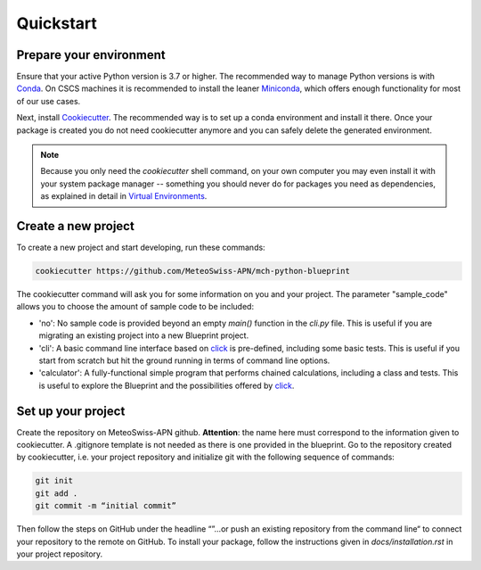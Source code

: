 
**********
Quickstart
**********

Prepare your environment
------------------------

Ensure that your active Python version is 3.7 or higher.
The recommended way to manage Python versions is with `Conda <https://docs.conda.io/en/latest/>`__. On CSCS machines it is recommended to install the leaner `Miniconda <https://docs.conda.io/en/latest/miniconda.html>`__, which offers enough functionality for most of our use cases. 

Next, install `Cookiecutter <https://github.com/cookiecutter/cookiecutter>`__.
The recommended way is to set up a conda environment and install it there. Once your package is created you do not need cookiecutter anymore and you can safely delete the generated environment.

.. note::
    Because you only need the `cookiecutter` shell command, on your own computer you may even install it with your system package manager -- something you should never do for packages you need as dependencies, as explained in detail in `Virtual Environments <virtual_environments.rst>`__.

Create a new project
--------------------

To create a new project and start developing, run these commands:

.. code:: shell

    cookiecutter https://github.com/MeteoSwiss-APN/mch-python-blueprint

The cookiecutter command will ask you for some information on you and your project.
The parameter "sample_code" allows you to choose the amount of sample code to be included:

-   'no': No sample code is provided beyond an empty `main()` function in the `cli.py` file.
    This is useful if you are migrating an existing project into a new Blueprint project.
-   'cli': A basic command line interface based on `click <https://click.palletsprojects.com>`__ is pre-defined, including some basic tests.
    This is useful if you start from scratch but hit the ground running in terms of command line options.
-   'calculator': A fully-functional simple program that performs chained calculations, including a class and tests.
    This is useful to explore the Blueprint and the possibilities offered by `click <https://click.palletsprojects.com>`__.


Set up your project
-------------------

Create the repository on MeteoSwiss-APN github. **Attention**: the name here must correspond to the information given to cookiecutter. A .gitignore template is not needed as there is one provided in the blueprint. Go to the repository created by cookiecutter, i.e. your project repository and initialize git with the following sequence of commands:

.. code:: bash

    git init
    git add .
    git commit -m “initial commit”

Then follow the steps on GitHub under the headline “”…or push an existing repository from the command line“ to connect your repository to the remote on GitHub. To install your package, follow the instructions given in `docs/installation.rst` in your project repository.
